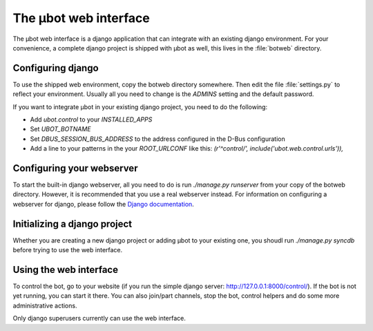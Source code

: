 The µbot web interface
======================

The µbot web interface is a django application that can integrate with an
existing django environment. For your convenience, a complete django project is
shipped with µbot as well, this lives in the :file:`botweb` directory.

Configuring django
------------------
To use the shipped web environment, copy the botweb directory somewhere. Then
edit the file :file:`settings.py` to reflect your environment. Usually all you
need to change is the `ADMINS` setting and the default password.

If you want to integrate µbot in your existing django project, you need to do
the following: 

* Add `ubot.control` to your `INSTALLED_APPS`
* Set `UBOT_BOTNAME`
* Set `DBUS_SESSION_BUS_ADDRESS` to the address configured in the D-Bus
  configuration
* Add a line to your patterns in the your `ROOT_URLCONF` like this:
  `(r'^control/', include('ubot.web.control.urls')),`

Configuring your webserver
--------------------------
To start the built-in django webserver, all you need to do is run `./manage.py
runserver` from your copy of the botweb directory. However, it is recommended
that you use a real webserver instead. For information on configuring a
webserver for django, please follow the `Django documentation`_.

.. _`Django documentation`: http://docs.djangoproject.com

Initializing a django project
-----------------------------
Whether you are creating a new django project or adding µbot to your existing
one, you shoudl run `./manage.py syncdb` before trying to use the web
interface.

Using the web interface
-----------------------
To control the bot, go to your website (if you run the simple django server:
http://127.0.0.1:8000/control/). If the bot is not yet running, you can start
it there. You can also join/part channels, stop the bot, control helpers and do
some more administrative actions.

Only django superusers currently can use the web interface.
